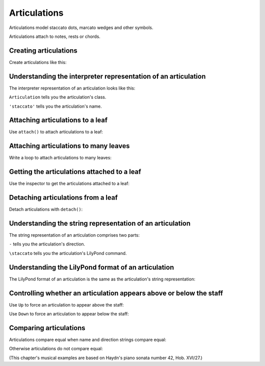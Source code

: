 Articulations
=============

Articulations model staccato dots, marcato wedges and other symbols.

Articulations attach to notes, rests or chords.


Creating articulations
----------------------

Create articulations like this:

..  abjad::

    articulation = Articulation('turn')


Understanding the interpreter representation of an articulation
---------------------------------------------------------------

The interpreter representation of an articulation looks like this:

..  abjad::

    articulation

``Articulation`` tells you the articulation's class.

``'staccato'`` tells you the articulation's name.


Attaching articulations to a leaf
---------------------------------

Use ``attach()`` to attach articulations to a leaf:

..  abjad::

    staff = Staff()
    key_signature = KeySignature('g', 'major')
    attach(key_signature, staff)
    time_signature = TimeSignature((2, 4), partial=Duration(1, 8))
    attach(time_signature, staff)
    staff.extend("d'8 f'8 a'8 d''8 f''8 gs'4 r8 e'8 gs'8 b'8 e''8 gs''8 a'4")
    attach(articulation, staff[5])

..  abjad::

    show(staff)


Attaching articulations to many leaves
--------------------------------------

Write a loop to attach articulations to many leaves:


..  abjad::

    for leaf in staff[:6]:
        staccato = Articulation('staccato')
        attach(staccato, leaf)

..  abjad::

    show(staff)


Getting the articulations attached to a leaf
--------------------------------------------

Use the inspector to get the articulations attached to a leaf:

..  abjad::

    inspect(staff[5]).get_indicators(Articulation)


Detaching articulations from a leaf
-----------------------------------

Detach articulations with ``detach()``:

..  abjad::

    detach(articulation, staff[5])

..  abjad::

    show(staff)


Understanding the string representation of an articulation
----------------------------------------------------------

The string representation of an articulation comprises two parts:

..  abjad::

    print(str(articulation))

``-`` tells you the articulation's direction.

``\staccato`` tells you the articulation's LilyPond command.


Understanding the LilyPond format of an articulation
----------------------------------------------------

The LilyPond format of an articulation is the same as the articulation's string
representation:

..  abjad::

    print(format(articulation, 'lilypond'))


Controlling whether an articulation appears above or below the staff
--------------------------------------------------------------------

Use ``Up`` to force an articulation to appear above the staff:

..  abjad::

    articulation = Articulation('turn', Up)
    attach(articulation, staff[5])

..  abjad::

    show(staff)

Use ``Down`` to force an articulation to appear below the staff:

..  abjad::

    detach(articulation, staff[5])

..  abjad::

    articulation = Articulation('turn', Down)
    attach(articulation, staff[5])

..  abjad::

    show(staff)


Comparing articulations
-----------------------

Articulations compare equal when name and direction strings compare equal:

..  abjad::

    Articulation('staccato', Up) == Articulation('staccato', Up)

Otherwise articulations do not compare equal:

..  abjad::

    Articulation('staccato', Up) == Articulation('turn', Up)

(This chapter's musical examples are based on Haydn's piano sonata number 42, 
Hob. XVI/27.)
